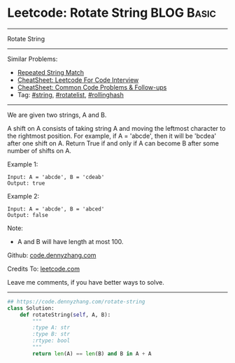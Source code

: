 * Leetcode: Rotate String                                              :BLOG:Basic:
#+STARTUP: showeverything
#+OPTIONS: toc:nil \n:t ^:nil creator:nil d:nil
:PROPERTIES:
:type:     string, rotatelist, rollinghash
:END:
---------------------------------------------------------------------
Rotate String
---------------------------------------------------------------------
#+BEGIN_HTML
<a href="https://github.com/dennyzhang/code.dennyzhang.com/tree/master/problems/rotate-string"><img align="right" width="200" height="183" src="https://www.dennyzhang.com/wp-content/uploads/denny/watermark/github.png" /></a>
#+END_HTML
Similar Problems:
- [[https://code.dennyzhang.com/repeated-string-match][Repeated String Match]]
- [[https://cheatsheet.dennyzhang.com/cheatsheet-leetcode-A4][CheatSheet: Leetcode For Code Interview]]
- [[https://cheatsheet.dennyzhang.com/cheatsheet-followup-A4][CheatSheet: Common Code Problems & Follow-ups]]
- Tag: [[https://code.dennyzhang.com/review-string][#string]], [[https://code.dennyzhang.com/tag/rotatelist][#rotatelist]], [[https://code.dennyzhang.com/followup-rollinghash][#rollinghash]]
---------------------------------------------------------------------
We are given two strings, A and B.

A shift on A consists of taking string A and moving the leftmost character to the rightmost position. For example, if A = 'abcde', then it will be 'bcdea' after one shift on A. Return True if and only if A can become B after some number of shifts on A.

Example 1:
#+BEGIN_EXAMPLE
Input: A = 'abcde', B = 'cdeab'
Output: true
#+END_EXAMPLE

Example 2:
#+BEGIN_EXAMPLE
Input: A = 'abcde', B = 'abced'
Output: false
#+END_EXAMPLE

Note:

- A and B will have length at most 100.

Github: [[https://github.com/dennyzhang/code.dennyzhang.com/tree/master/problems/rotate-string][code.dennyzhang.com]]

Credits To: [[https://leetcode.com/problems/rotate-string/description/][leetcode.com]]

Leave me comments, if you have better ways to solve.
---------------------------------------------------------------------

#+BEGIN_SRC python
## https://code.dennyzhang.com/rotate-string
class Solution:
    def rotateString(self, A, B):
        """
        :type A: str
        :type B: str
        :rtype: bool
        """
        return len(A) == len(B) and B in A + A
#+END_SRC

#+BEGIN_HTML
<div style="overflow: hidden;">
<div style="float: left; padding: 5px"> <a href="https://www.linkedin.com/in/dennyzhang001"><img src="https://www.dennyzhang.com/wp-content/uploads/sns/linkedin.png" alt="linkedin" /></a></div>
<div style="float: left; padding: 5px"><a href="https://github.com/dennyzhang"><img src="https://www.dennyzhang.com/wp-content/uploads/sns/github.png" alt="github" /></a></div>
<div style="float: left; padding: 5px"><a href="https://www.dennyzhang.com/slack" target="_blank" rel="nofollow"><img src="https://www.dennyzhang.com/wp-content/uploads/sns/slack.png" alt="slack"/></a></div>
</div>
#+END_HTML
